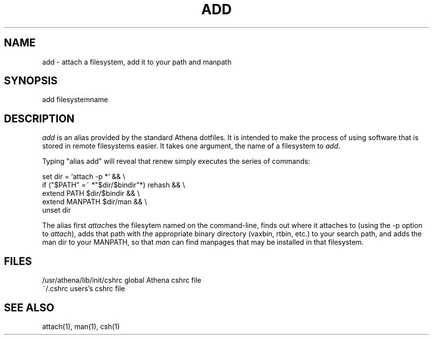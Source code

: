 .TH ADD 1 "9 August 1991"
.ds ]W MIT Project Athena
.SH NAME
add - attach a filesystem, add it to your path and manpath
.SH SYNOPSIS
add filesystemname
.SH DESCRIPTION
\fIadd\fR is an alias provided by the standard Athena dotfiles.  It is
intended to make the process of using software that is stored in remote
filesystems easier.  It takes one argument, the name of a filesystem to
\fIadd\fR.

Typing "alias add" will reveal that renew simply executes the series
of commands:

.ti 10
set dir = `attach -p \!*` && \\
.ti 12
        if ("$PATH" =~ *"$dir/$bindir"*) rehash && \\
.ti 12
        extend PATH $dir/$bindir && \\
.ti 12
        extend MANPATH $dir/man && \\
.ti 12
        unset dir

The alias first \fIattach\fRes the filesytem named on the command-line,
finds out where it attaches to (using the -p option to \fIattach\fR),
adds that path with the appropriate binary directory (vaxbin, rtbin,
etc.) to your search path, and adds the man dir to your MANPATH, so that
\fIman\fR can find manpages that may be installed in that filesystem.
.SH FILES
.PP
/usr/athena/lib/init/cshrc    global Athena cshrc file
.br
~/.cshrc                      users's cshrc file
.SH "SEE ALSO"
attach(1), man(1), csh(1)
